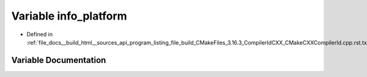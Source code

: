 .. _exhale_variable_program__listing__file__build__CMakeFiles__3_816_83__CompilerIdCXX__CMakeCXXCompilerId_8cpp_8rst_8txt_1a2321403dee54ee23f0c2fa849c60f7d4:

Variable info_platform
======================

- Defined in :ref:`file_docs__build_html__sources_api_program_listing_file_build_CMakeFiles_3.16.3_CompilerIdCXX_CMakeCXXCompilerId.cpp.rst.txt`


Variable Documentation
----------------------


.. doxygenvariable:: info_platform
